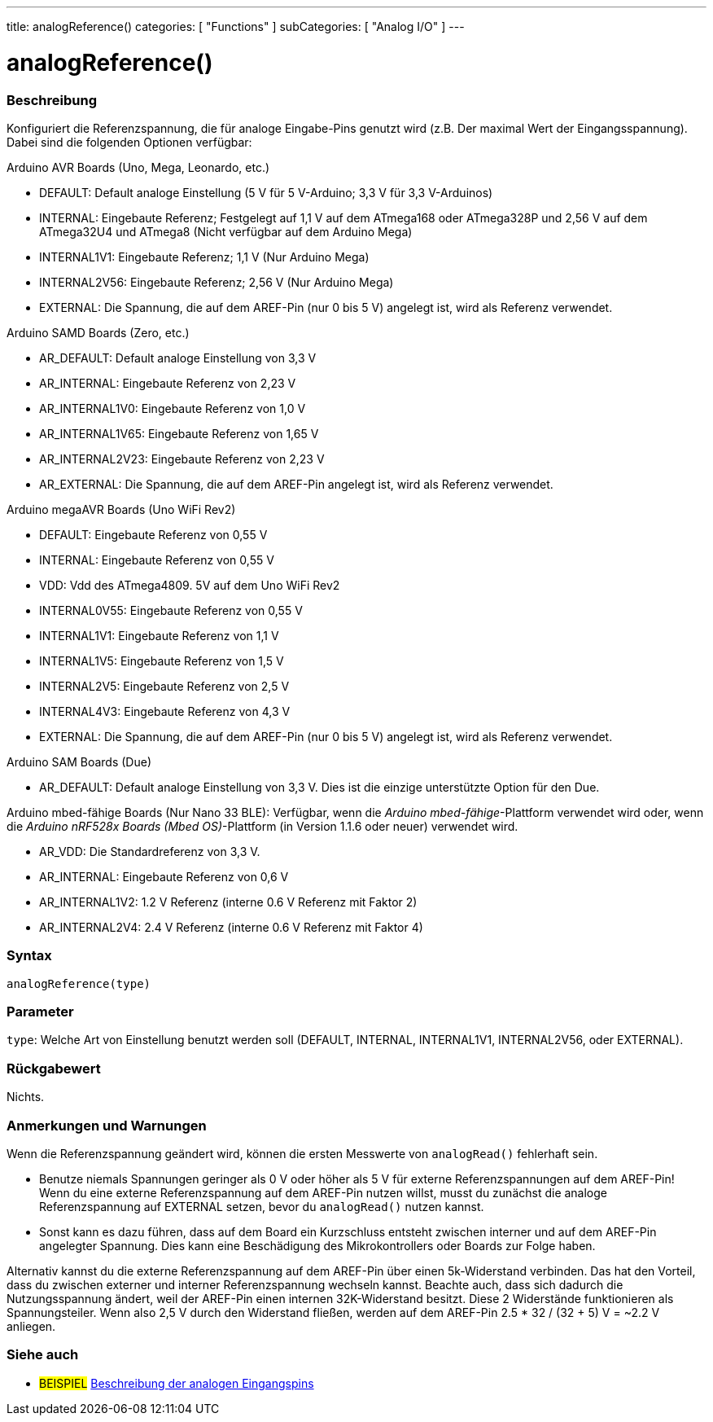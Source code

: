 ---
title: analogReference()
categories: [ "Functions" ]
subCategories: [ "Analog I/O" ]
---


//


= analogReference()


// ÜBERSICHTSABSCHNITT STARTET
[#overview]
--

[float]
=== Beschreibung
Konfiguriert die Referenzspannung, die für analoge Eingabe-Pins genutzt wird (z.B. Der maximal Wert der Eingangsspannung). Dabei sind die folgenden Optionen verfügbar:

Arduino AVR Boards (Uno, Mega, Leonardo, etc.)

* DEFAULT: Default analoge Einstellung (5 V für 5 V-Arduino; 3,3 V für 3,3 V-Arduinos)
* INTERNAL: Eingebaute Referenz; Festgelegt auf 1,1 V auf dem ATmega168 oder ATmega328P und 2,56 V auf dem ATmega32U4 und ATmega8 (Nicht verfügbar auf dem Arduino Mega)
* INTERNAL1V1: Eingebaute Referenz; 1,1 V (Nur Arduino Mega)
* INTERNAL2V56: Eingebaute Referenz; 2,56 V (Nur Arduino Mega)
* EXTERNAL: Die Spannung, die auf dem AREF-Pin (nur 0 bis 5 V) angelegt ist, wird als Referenz verwendet.

Arduino SAMD Boards (Zero, etc.)

* AR_DEFAULT: Default analoge Einstellung von 3,3 V
* AR_INTERNAL: Eingebaute Referenz von 2,23 V
* AR_INTERNAL1V0: Eingebaute Referenz von 1,0 V
* AR_INTERNAL1V65: Eingebaute Referenz von 1,65 V
* AR_INTERNAL2V23: Eingebaute Referenz von 2,23 V
* AR_EXTERNAL: Die Spannung, die auf dem AREF-Pin angelegt ist, wird als Referenz verwendet.

Arduino megaAVR Boards (Uno WiFi Rev2)

* DEFAULT: Eingebaute Referenz von 0,55 V
* INTERNAL: Eingebaute Referenz von 0,55 V
* VDD: Vdd des ATmega4809. 5V auf dem Uno WiFi Rev2
* INTERNAL0V55: Eingebaute Referenz von 0,55 V
* INTERNAL1V1: Eingebaute Referenz von 1,1 V
* INTERNAL1V5: Eingebaute Referenz von 1,5 V
* INTERNAL2V5: Eingebaute Referenz von 2,5 V
* INTERNAL4V3: Eingebaute Referenz von 4,3 V
* EXTERNAL: Die Spannung, die auf dem AREF-Pin (nur 0 bis 5 V) angelegt ist, wird als Referenz verwendet.

Arduino SAM Boards (Due)

* AR_DEFAULT: Default analoge Einstellung von 3,3 V. Dies ist die einzige unterstützte Option für den Due.

Arduino mbed-fähige Boards (Nur Nano 33 BLE): Verfügbar, wenn die _Arduino mbed-fähige_-Plattform verwendet wird oder, wenn die _Arduino nRF528x Boards (Mbed OS)_-Plattform (in Version 1.1.6 oder neuer) verwendet wird.

* AR_VDD: Die Standardreferenz von 3,3 V.
* AR_INTERNAL: Eingebaute Referenz von 0,6 V
* AR_INTERNAL1V2: 1.2 V Referenz (interne 0.6 V Referenz mit Faktor 2)
* AR_INTERNAL2V4: 2.4 V Referenz (interne 0.6 V Referenz mit Faktor 4)

[%hardbreaks]


[float]
=== Syntax
`analogReference(type)`


[float]
=== Parameter
`type`: Welche Art von Einstellung benutzt werden soll (DEFAULT, INTERNAL, INTERNAL1V1, INTERNAL2V56, oder EXTERNAL).


[float]
=== Rückgabewert
Nichts.

--
// ÜBERSICHTSABSCHNITT ENDET




// HOW-TO-USE-ABSCHNITT STARTET
[#howtouse]
--

[float]
=== Anmerkungen und Warnungen
Wenn die Referenzspannung geändert wird, können die ersten Messwerte von `analogRead()` fehlerhaft sein.

* Benutze niemals Spannungen geringer als 0 V oder höher als 5 V für externe Referenzspannungen auf dem AREF-Pin! Wenn du eine externe Referenzspannung auf dem AREF-Pin nutzen willst, musst du zunächst die analoge Referenzspannung auf EXTERNAL setzen, bevor du `analogRead()` nutzen kannst.
* Sonst kann es dazu führen, dass auf dem Board ein Kurzschluss entsteht zwischen interner und auf dem AREF-Pin angelegter Spannung. Dies kann eine Beschädigung des Mikrokontrollers oder Boards zur Folge haben.

Alternativ kannst du die externe Referenzspannung auf dem AREF-Pin über einen 5k-Widerstand verbinden. Das hat den Vorteil, dass du zwischen externer und interner Referenzspannung wechseln kannst. Beachte auch, dass sich dadurch die Nutzungsspannung ändert, weil der AREF-Pin einen internen 32K-Widerstand besitzt. Diese 2 Widerstände funktionieren als Spannungsteiler. Wenn also 2,5 V durch den Widerstand fließen, werden auf dem AREF-Pin 2.5 * 32 / (32 + 5) V = ~2.2 V anliegen.

[%hardbreaks]

--
// HOW-TO-USE-ABSCHNITT ENDET


// SIEHE-AUCH-ABSCHNITT SECTION
[#see_also]
--

[float]
=== Siehe auch

[role="example"]
* #BEISPIEL# http://arduino.cc/en/Tutorial/AnalogInputPins[Beschreibung der analogen Eingangspins^]

--
// SIEHE-AUCH-ABSCHNITT SECTION ENDET
